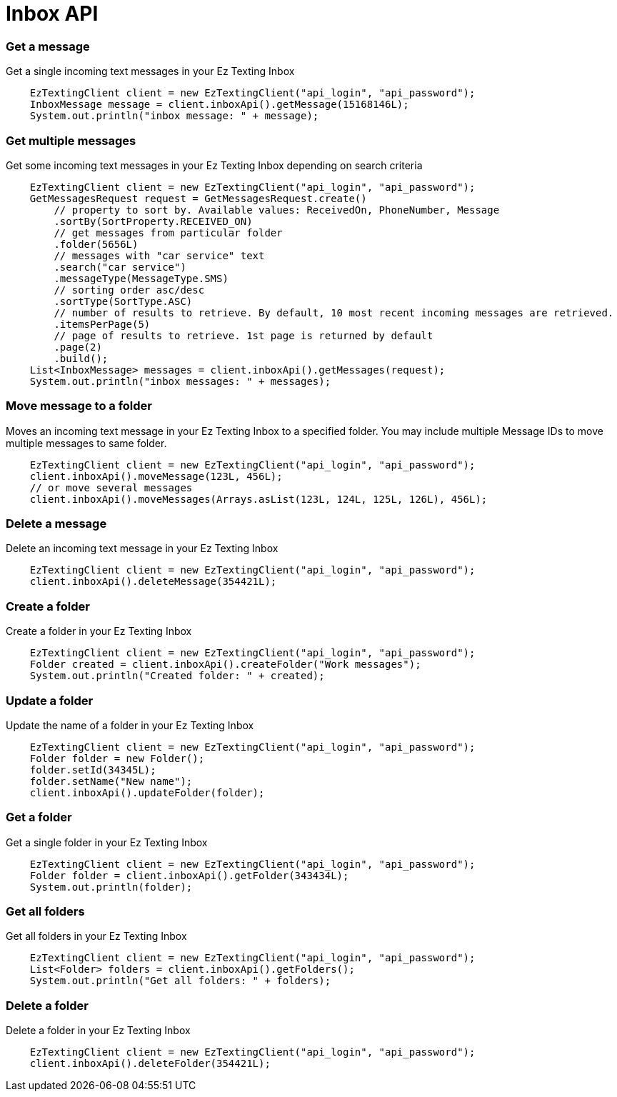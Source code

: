 = Inbox API

=== Get a message
Get a single incoming text messages in your Ez Texting Inbox
[source,java]
    EzTextingClient client = new EzTextingClient("api_login", "api_password");
    InboxMessage message = client.inboxApi().getMessage(15168146L);
    System.out.println("inbox message: " + message);

=== Get multiple messages
Get some incoming text messages in your Ez Texting Inbox depending on search criteria
[source,java]
    EzTextingClient client = new EzTextingClient("api_login", "api_password");
    GetMessagesRequest request = GetMessagesRequest.create()
        // property to sort by. Available values: ReceivedOn, PhoneNumber, Message
        .sortBy(SortProperty.RECEIVED_ON)
        // get messages from particular folder
        .folder(5656L)
        // messages with "car service" text
        .search("car service")
        .messageType(MessageType.SMS)
        // sorting order asc/desc
        .sortType(SortType.ASC)
        // number of results to retrieve. By default, 10 most recent incoming messages are retrieved.
        .itemsPerPage(5)
        // page of results to retrieve. 1st page is returned by default
        .page(2)
        .build();
    List<InboxMessage> messages = client.inboxApi().getMessages(request);
    System.out.println("inbox messages: " + messages);

=== Move message to a folder
Moves an incoming text message in your Ez Texting Inbox to a specified folder. You may include multiple
 Message IDs to move multiple messages to same folder.
[source,java]
    EzTextingClient client = new EzTextingClient("api_login", "api_password");
    client.inboxApi().moveMessage(123L, 456L);
    // or move several messages
    client.inboxApi().moveMessages(Arrays.asList(123L, 124L, 125L, 126L), 456L);

=== Delete a message
Delete an incoming text message in your Ez Texting Inbox
[source,java]
    EzTextingClient client = new EzTextingClient("api_login", "api_password");
    client.inboxApi().deleteMessage(354421L);

=== Create a folder
Create a folder in your Ez Texting Inbox
[source,java]
    EzTextingClient client = new EzTextingClient("api_login", "api_password");
    Folder created = client.inboxApi().createFolder("Work messages");
    System.out.println("Created folder: " + created);

=== Update a folder
Update the name of a folder in your Ez Texting Inbox
[source,java]
    EzTextingClient client = new EzTextingClient("api_login", "api_password");
    Folder folder = new Folder();
    folder.setId(34345L);
    folder.setName("New name");
    client.inboxApi().updateFolder(folder);

=== Get a folder
Get a single folder in your Ez Texting Inbox
[source,java]
    EzTextingClient client = new EzTextingClient("api_login", "api_password");
    Folder folder = client.inboxApi().getFolder(343434L);
    System.out.println(folder);

=== Get all folders
Get all folders in your Ez Texting Inbox
[source,java]
    EzTextingClient client = new EzTextingClient("api_login", "api_password");
    List<Folder> folders = client.inboxApi().getFolders();
    System.out.println("Get all folders: " + folders);

=== Delete a folder
Delete a folder in your Ez Texting Inbox
[source,java]
    EzTextingClient client = new EzTextingClient("api_login", "api_password");
    client.inboxApi().deleteFolder(354421L);